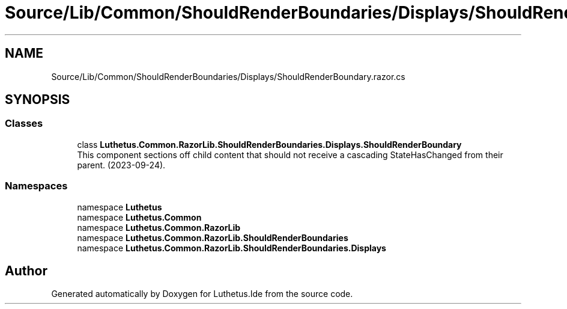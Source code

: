 .TH "Source/Lib/Common/ShouldRenderBoundaries/Displays/ShouldRenderBoundary.razor.cs" 3 "Version 1.0.0" "Luthetus.Ide" \" -*- nroff -*-
.ad l
.nh
.SH NAME
Source/Lib/Common/ShouldRenderBoundaries/Displays/ShouldRenderBoundary.razor.cs
.SH SYNOPSIS
.br
.PP
.SS "Classes"

.in +1c
.ti -1c
.RI "class \fBLuthetus\&.Common\&.RazorLib\&.ShouldRenderBoundaries\&.Displays\&.ShouldRenderBoundary\fP"
.br
.RI "This component sections off child content that should not receive a cascading StateHasChanged from their parent\&. (2023-09-24)\&. "
.in -1c
.SS "Namespaces"

.in +1c
.ti -1c
.RI "namespace \fBLuthetus\fP"
.br
.ti -1c
.RI "namespace \fBLuthetus\&.Common\fP"
.br
.ti -1c
.RI "namespace \fBLuthetus\&.Common\&.RazorLib\fP"
.br
.ti -1c
.RI "namespace \fBLuthetus\&.Common\&.RazorLib\&.ShouldRenderBoundaries\fP"
.br
.ti -1c
.RI "namespace \fBLuthetus\&.Common\&.RazorLib\&.ShouldRenderBoundaries\&.Displays\fP"
.br
.in -1c
.SH "Author"
.PP 
Generated automatically by Doxygen for Luthetus\&.Ide from the source code\&.
